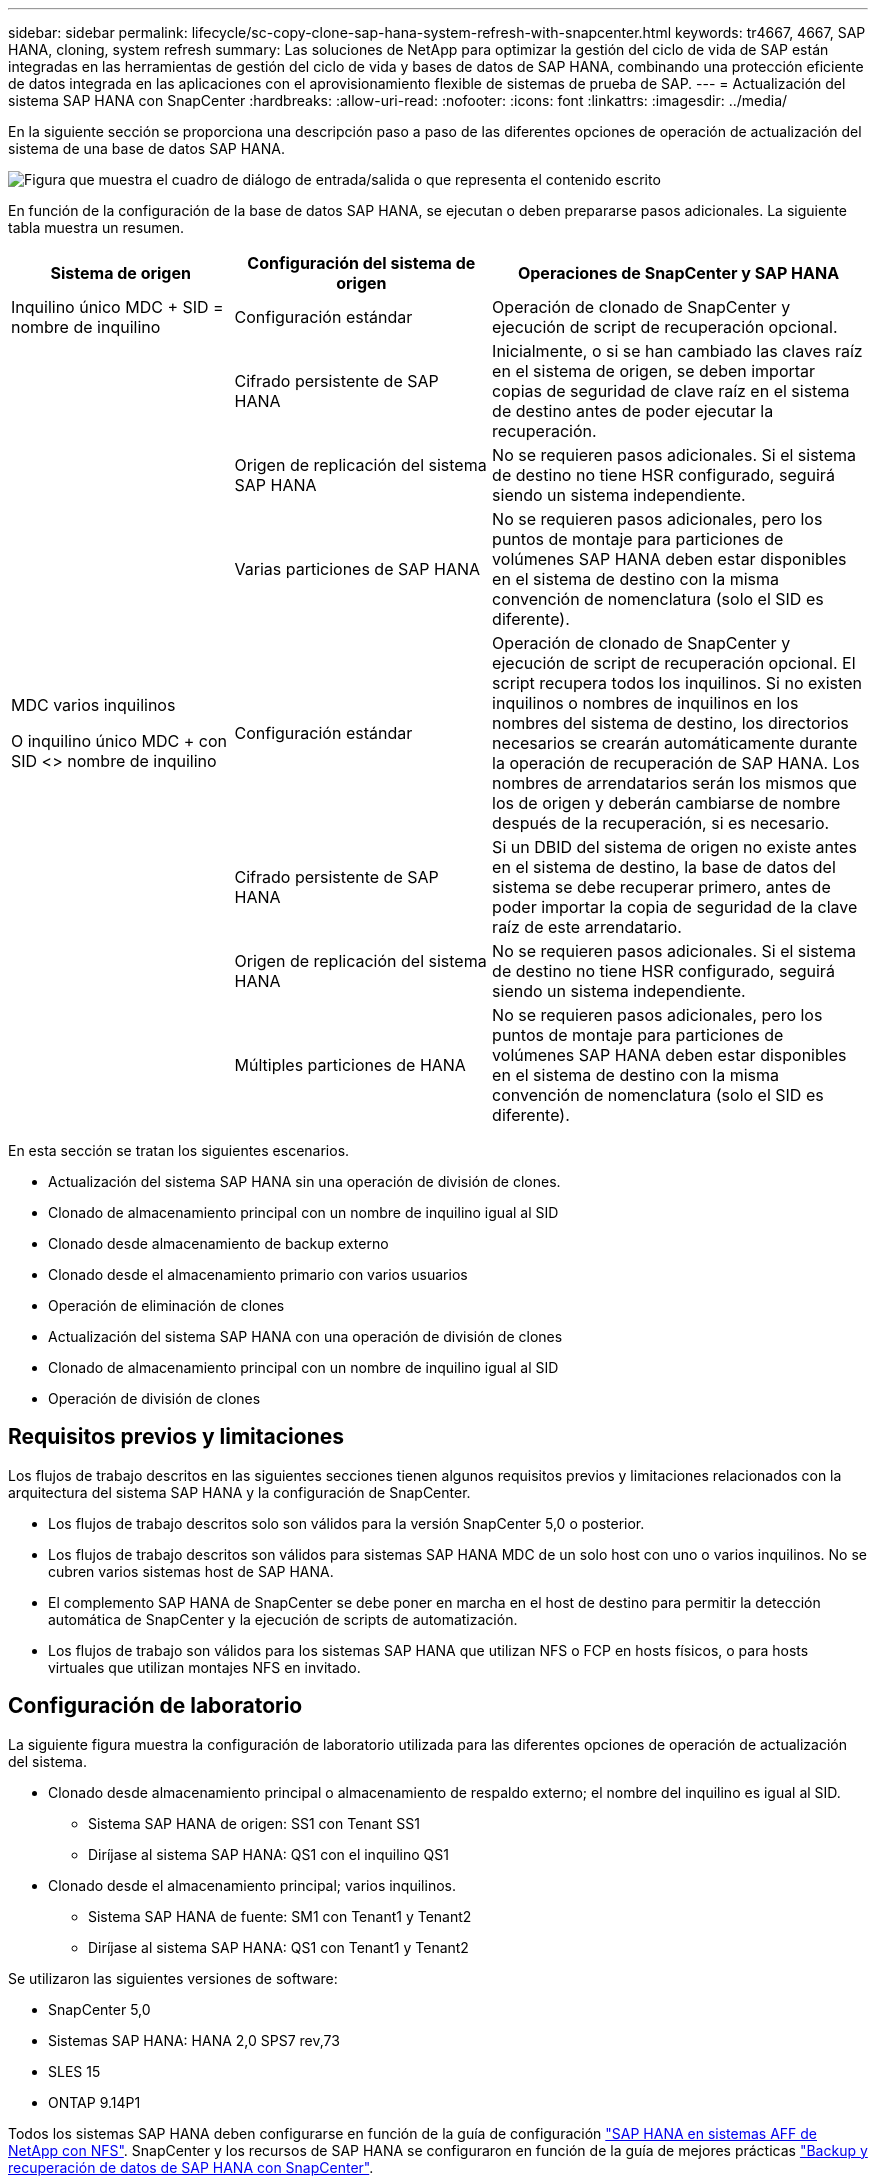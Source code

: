 ---
sidebar: sidebar 
permalink: lifecycle/sc-copy-clone-sap-hana-system-refresh-with-snapcenter.html 
keywords: tr4667, 4667, SAP HANA, cloning, system refresh 
summary: Las soluciones de NetApp para optimizar la gestión del ciclo de vida de SAP están integradas en las herramientas de gestión del ciclo de vida y bases de datos de SAP HANA, combinando una protección eficiente de datos integrada en las aplicaciones con el aprovisionamiento flexible de sistemas de prueba de SAP. 
---
= Actualización del sistema SAP HANA con SnapCenter
:hardbreaks:
:allow-uri-read: 
:nofooter: 
:icons: font
:linkattrs: 
:imagesdir: ../media/


[role="lead"]
En la siguiente sección se proporciona una descripción paso a paso de las diferentes opciones de operación de actualización del sistema de una base de datos SAP HANA.

image:sc-copy-clone-image7.png["Figura que muestra el cuadro de diálogo de entrada/salida o que representa el contenido escrito"]

En función de la configuración de la base de datos SAP HANA, se ejecutan o deben prepararse pasos adicionales. La siguiente tabla muestra un resumen.

[cols="26%,30%,44%"]
|===
| Sistema de origen | Configuración del sistema de origen | Operaciones de SnapCenter y SAP HANA 


| Inquilino único MDC + SID = nombre de inquilino | Configuración estándar | Operación de clonado de SnapCenter y ejecución de script de recuperación opcional. 


|  | Cifrado persistente de SAP HANA | Inicialmente, o si se han cambiado las claves raíz en el sistema de origen, se deben importar copias de seguridad de clave raíz en el sistema de destino antes de poder ejecutar la recuperación. 


|  | Origen de replicación del sistema SAP HANA | No se requieren pasos adicionales. Si el sistema de destino no tiene HSR configurado, seguirá siendo un sistema independiente. 


|  | Varias particiones de SAP HANA | No se requieren pasos adicionales, pero los puntos de montaje para particiones de volúmenes SAP HANA deben estar disponibles en el sistema de destino con la misma convención de nomenclatura (solo el SID es diferente). 


 a| 
MDC varios inquilinos

O inquilino único MDC + con SID <> nombre de inquilino
| Configuración estándar | Operación de clonado de SnapCenter y ejecución de script de recuperación opcional. El script recupera todos los inquilinos. Si no existen inquilinos o nombres de inquilinos en los nombres del sistema de destino, los directorios necesarios se crearán automáticamente durante la operación de recuperación de SAP HANA. Los nombres de arrendatarios serán los mismos que los de origen y deberán cambiarse de nombre después de la recuperación, si es necesario. 


|  | Cifrado persistente de SAP HANA | Si un DBID del sistema de origen no existe antes en el sistema de destino, la base de datos del sistema se debe recuperar primero, antes de poder importar la copia de seguridad de la clave raíz de este arrendatario. 


|  | Origen de replicación del sistema HANA | No se requieren pasos adicionales. Si el sistema de destino no tiene HSR configurado, seguirá siendo un sistema independiente. 


|  | Múltiples particiones de HANA | No se requieren pasos adicionales, pero los puntos de montaje para particiones de volúmenes SAP HANA deben estar disponibles en el sistema de destino con la misma convención de nomenclatura (solo el SID es diferente). 
|===
En esta sección se tratan los siguientes escenarios.

* Actualización del sistema SAP HANA sin una operación de división de clones.
* Clonado de almacenamiento principal con un nombre de inquilino igual al SID
* Clonado desde almacenamiento de backup externo
* Clonado desde el almacenamiento primario con varios usuarios
* Operación de eliminación de clones
* Actualización del sistema SAP HANA con una operación de división de clones
* Clonado de almacenamiento principal con un nombre de inquilino igual al SID
* Operación de división de clones




== Requisitos previos y limitaciones

Los flujos de trabajo descritos en las siguientes secciones tienen algunos requisitos previos y limitaciones relacionados con la arquitectura del sistema SAP HANA y la configuración de SnapCenter.

* Los flujos de trabajo descritos solo son válidos para la versión SnapCenter 5,0 o posterior.
* Los flujos de trabajo descritos son válidos para sistemas SAP HANA MDC de un solo host con uno o varios inquilinos. No se cubren varios sistemas host de SAP HANA.
* El complemento SAP HANA de SnapCenter se debe poner en marcha en el host de destino para permitir la detección automática de SnapCenter y la ejecución de scripts de automatización.
* Los flujos de trabajo son válidos para los sistemas SAP HANA que utilizan NFS o FCP en hosts físicos, o para hosts virtuales que utilizan montajes NFS en invitado.




== Configuración de laboratorio

La siguiente figura muestra la configuración de laboratorio utilizada para las diferentes opciones de operación de actualización del sistema.

* Clonado desde almacenamiento principal o almacenamiento de respaldo externo; el nombre del inquilino es igual al SID.
+
** Sistema SAP HANA de origen: SS1 con Tenant SS1
** Diríjase al sistema SAP HANA: QS1 con el inquilino QS1


* Clonado desde el almacenamiento principal; varios inquilinos.
+
** Sistema SAP HANA de fuente: SM1 con Tenant1 y Tenant2
** Diríjase al sistema SAP HANA: QS1 con Tenant1 y Tenant2




Se utilizaron las siguientes versiones de software:

* SnapCenter 5,0
* Sistemas SAP HANA: HANA 2,0 SPS7 rev,73
* SLES 15
* ONTAP 9.14P1


Todos los sistemas SAP HANA deben configurarse en función de la guía de configuración https://docs.netapp.com/us-en/netapp-solutions-sap/bp/saphana_aff_nfs_introduction.html["SAP HANA en sistemas AFF de NetApp con NFS"]. SnapCenter y los recursos de SAP HANA se configuraron en función de la guía de mejores prácticas https://docs.netapp.com/us-en/netapp-solutions-sap/backup/saphana-br-scs-overview.html["Backup y recuperación de datos de SAP HANA con SnapCenter"].

image:sc-copy-clone-image16.png["Figura que muestra el cuadro de diálogo de entrada/salida o que representa el contenido escrito"]



== Pasos iniciales de preparación única

Como paso inicial, el sistema SAP HANA de destino debe configurarse en SnapCenter.

. Instalación del sistema de destino SAP HANA
. Configuración del sistema SAP HANA en SnapCenter como se describe en https://docs.netapp.com/us-en/netapp-solutions-sap/backup/saphana-br-scs-overview.html["TR-4614: Backup y recuperación de datos de SAP HANA con SnapCenter"]
+
.. Configuración del usuario de base de datos SAP HANA para operaciones de backup de SnapCenter Este usuario debe ser idéntico en el sistema de origen y el de destino.
.. Configuración de la clave hdbuserstore para <sid>adm con el usuario de copia de seguridad anterior. Si se utiliza el script de automatización para la recuperación, el nombre de clave debe ser <SID>KEY
.. Puesta en marcha del complemento SAP HANA de SnapCenter en el host de destino. El sistema SAP HANA es detectado automáticamente por SnapCenter.
.. Configuración de la protección de recursos SAP HANA (opcional)




El primer funcionamiento de actualización del sistema SAP después de la instalación inicial se prepara con los pasos siguientes:

. Cierre el sistema SAP HANA de destino
. Desmonte el volumen de datos de SAP HANA.


Debe agregar los scripts que deben ejecutarse en el sistema de destino al archivo de configuración de comandos permitidos de SnapCenter.

....
hana-7:/opt/NetApp/snapcenter/scc/etc # cat /opt/NetApp/snapcenter/scc/etc/allowed_commands.config
command: mount
command: umount
command: /mnt/sapcc-share/SAP-System-Refresh/sc-system-refresh.sh
hana-7:/opt/NetApp/snapcenter/scc/etc #
....


== La clonación del almacenamiento primario con el nombre de inquilino es igual a SID

En esta sección se describe el flujo de trabajo de actualización del sistema SAP HANA en el que el nombre del inquilino en el sistema de origen y de destino es idéntico al SID. La clonación de almacenamiento se ejecuta en el almacenamiento primario y la recuperación se automatiza mediante el script `sc-system-refresh.sh`.

image:sc-copy-clone-image17.png["Figura que muestra el cuadro de diálogo de entrada/salida o que representa el contenido escrito"]

El flujo de trabajo consta de los siguientes pasos:

. Si el cifrado de persistencia de SAP HANA está habilitado en el sistema de origen, las claves raíz de cifrado se deben importar una vez. También es necesaria una importación si las claves se han cambiado en el sistema de origen. Consulte el capítulo link:sc-copy-clone-considerations-for-sap-hana-system-refresh-operations-using-snapshot-backups.html["«Consideraciones sobre las operaciones de actualización del sistema SAP HANA con los backups de snapshots de almacenamiento»"]
. Si el sistema SAP HANA de destino se protegió en SnapCenter, primero se debe quitar la protección.
. Flujo de trabajo de creación de clones de SnapCenter.
+
.. Seleccione Snapshot backup desde el sistema SAP HANA de origen SS1.
.. Seleccione el host de destino y proporcione la interfaz de red de almacenamiento del host de destino.
.. Proporcionar SID del sistema de destino, en nuestro ejemplo QS1
.. De manera opcional, proporcione un script para la recuperación como una operación posterior a la clonado.


. Operación de clonado de SnapCenter.
+
.. Crea volumen FlexClone basado en un backup Snapshot seleccionado del sistema SAP HANA de origen.
.. Exporta volumen FlexClone a la interfaz de red de almacenamiento del host o el igroup de destino.
.. Ejecuta la operación de montaje del volumen FlexClone en el host de destino.
.. Ejecuta el script de recuperación de operaciones posteriores a la clonación, si se configuró anteriormente. De lo contrario, la recuperación debe realizarse manualmente cuando finalice el flujo de trabajo de SnapCenter.
+
*** Recuperación de la base de datos del sistema.
*** Recuperación de la base de datos de arrendatarios con el nombre del arrendatario = QS1.




. Opcionalmente, proteja el recurso SAP HANA de destino en SnapCenter.


Las siguientes capturas de pantalla muestran los pasos necesarios.

. Seleccione un backup de Snapshot del sistema de origen SS1 y haga clic en Clone.


image:sc-copy-clone-image18.png["Figura que muestra el cuadro de diálogo de entrada/salida o que representa el contenido escrito"]

. Seleccione el host en el que está instalado el sistema de destino QS1. Introduzca QS1 como SID de destino. La dirección IP de exportación de NFS debe ser la interfaz de red de almacenamiento del host de destino.
+

NOTE: El SID de destino que se introduce controla el modo en que SnapCenter gestiona el recurso clonado. Si un recurso con el SID de destino ya está configurado en SnapCenter y coincide con el host del plugin, SnapCenter solo asigna el clon a este recurso. Si el SID no está configurado en el host de destino, SnapCenter crea un recurso nuevo.

+

NOTE: Es fundamental que el recurso y el host del sistema de destino se hayan configurado en SnapCenter antes de iniciar el flujo de trabajo de clonado. De lo contrario, el nuevo recurso creado por SnapCenter no admitirá la detección automática y los flujos de trabajo descritos no funcionarán.



image:sc-copy-clone-image19.png["Figura que muestra el cuadro de diálogo de entrada/salida o que representa el contenido escrito"]

En una configuración de SAN Fibre Channel, no se requiere una dirección IP de exportación, pero debe proporcionar el protocolo utilizado en la siguiente pantalla.


NOTE: Las capturas de pantalla muestran una configuración de laboratorio diferente mediante una conectividad FibreChannel.

image:sc-copy-clone-image20.png["Figura que muestra el cuadro de diálogo de entrada/salida o que representa el contenido escrito"]

image:sc-copy-clone-image21.png["Figura que muestra el cuadro de diálogo de entrada/salida o que representa el contenido escrito"]

Con Azure NetApp Files y un pool de capacidad de calidad de servicio manual, debe proporcionar el rendimiento máximo del volumen nuevo. Asegúrese de que el pool de capacidad tenga suficiente espacio adicional; de lo contrario, se producirá un error en el flujo de trabajo de clonado.


NOTE: Las capturas de pantalla muestran una configuración de laboratorio diferente que se ejecuta en Microsoft Azure con Azure NetApp Files.

image:sc-copy-clone-image22.png["Figura que muestra el cuadro de diálogo de entrada/salida o que representa el contenido escrito"]

. Introduzca los scripts posteriores a la clonado opcionales con las opciones de línea de comandos requeridas. Con nuestro ejemplo utilizamos un script posterior a la clonado para ejecutar la recuperación de la base de datos SAP HANA.


image:sc-copy-clone-image23.png["Figura que muestra el cuadro de diálogo de entrada/salida o que representa el contenido escrito"]


NOTE: Como se explicó anteriormente, el uso del script de recuperación es opcional. La recuperación también puede realizarse manualmente después de que finaliza el flujo de trabajo de clonación de SnapCenter.


NOTE: El script para la operación de recuperación recupera la base de datos SAP HANA al momento específico de Snapshot mediante la operación Clear logs y no ejecuta ninguna recuperación futura. Si se requiere una recuperación futura a un momento específico, la recuperación debe realizarse manualmente. La recuperación manual de reenvío también requiere que los backups de registros del sistema de origen estén disponibles en el host de destino.

. La pantalla Detalles del trabajo en SnapCenter muestra el progreso de la operación. Los detalles de la tarea también muestran que el tiempo de ejecución general, incluida la recuperación de la base de datos, fue inferior a 3 minutos.


image:sc-copy-clone-image24.png["Figura que muestra el cuadro de diálogo de entrada/salida o que representa el contenido escrito"]

. El archivo log del `sc-system-refresh` script muestra los diferentes pasos que se ejecutaron para la operación de recuperación. El script lee la lista de inquilinos de la base de datos del sistema y ejecuta una recuperación de todos los inquilinos existentes.


....
20240425112328###hana-7###sc-system-refresh.sh: Script version: 3.0
hana-7:/mnt/sapcc-share/SAP-System-Refresh # cat sap-system-refresh-QS1.log
20240425112328###hana-7###sc-system-refresh.sh: ******************* Starting script: recovery operation **************************
20240425112328###hana-7###sc-system-refresh.sh: Recover system database.
20240425112328###hana-7###sc-system-refresh.sh: /usr/sap/QS1/HDB11/exe/Python/bin/python /usr/sap/QS1/HDB11/exe/python_support/recoverSys.py --command "RECOVER DATA USING SNAPSHOT CLEAR LOG"
20240425112346###hana-7###sc-system-refresh.sh: Wait until SAP HANA database is started ....
20240425112347###hana-7###sc-system-refresh.sh: Status: YELLOW
20240425112357###hana-7###sc-system-refresh.sh: Status: YELLOW
20240425112407###hana-7###sc-system-refresh.sh: Status: YELLOW
20240425112417###hana-7###sc-system-refresh.sh: Status: YELLOW
20240425112428###hana-7###sc-system-refresh.sh: Status: YELLOW
20240425112438###hana-7###sc-system-refresh.sh: Status: YELLOW
20240425112448###hana-7###sc-system-refresh.sh: Status: GREEN
20240425112448###hana-7###sc-system-refresh.sh: HANA system database started.
20240425112448###hana-7###sc-system-refresh.sh: Checking connection to system database.
20240425112448###hana-7###sc-system-refresh.sh: /usr/sap/QS1/SYS/exe/hdb/hdbsql -U QS1KEY 'select * from sys.m_databases;'
DATABASE_NAME,DESCRIPTION,ACTIVE_STATUS,ACTIVE_STATUS_DETAILS,OS_USER,OS_GROUP,RESTART_MODE,FALLBACK_SNAPSHOT_CREATE_TIME
"SYSTEMDB","SystemDB-QS1-11","YES","","","","DEFAULT",?
"QS1","QS1-11","NO","ACTIVE","","","DEFAULT",?
2 rows selected (overall time 16.225 msec; server time 860 usec)
20240425112448###hana-7###sc-system-refresh.sh: Succesfully connected to system database.
20240425112449###hana-7###sc-system-refresh.sh: Tenant databases to recover: QS1
20240425112449###hana-7###sc-system-refresh.sh: Found inactive tenants(QS1) and starting recovery
20240425112449###hana-7###sc-system-refresh.sh: Recover tenant database QS1.
20240425112449###hana-7###sc-system-refresh.sh: /usr/sap/QS1/SYS/exe/hdb/hdbsql -U QS1KEY RECOVER DATA FOR QS1 USING SNAPSHOT CLEAR LOG
0 rows affected (overall time 22.138599 sec; server time 22.136268 sec)
20240425112511###hana-7###sc-system-refresh.sh: Checking availability of Indexserver for tenant QS1.
20240425112511###hana-7###sc-system-refresh.sh: Recovery of tenant database QS1 succesfully finished.
20240425112511###hana-7###sc-system-refresh.sh: Status: GREEN
20240425112511###hana-7###sc-system-refresh.sh: ******************* Finished script: recovery operation **************************
hana-7:/mnt/sapcc-share/SAP-System-Refresh
....
. Cuando finalice el trabajo de SnapCenter, el clon se puede ver dentro de la vista de topología del sistema de origen.


image:sc-copy-clone-image25.png["Figura que muestra el cuadro de diálogo de entrada/salida o que representa el contenido escrito"]

. La base de datos SAP HANA se está ejecutando.
. Si desea proteger el sistema SAP HANA de destino, debe ejecutar la detección automática haciendo clic en el recurso del sistema de destino.


image:sc-copy-clone-image26.png["Figura que muestra el cuadro de diálogo de entrada/salida o que representa el contenido escrito"]

Cuando finaliza el proceso de detección automática, el nuevo volumen clonado aparece en la sección huella de almacenamiento.

image:sc-copy-clone-image27.png["Figura que muestra el cuadro de diálogo de entrada/salida o que representa el contenido escrito"]

Al volver a hacer clic en el recurso, la protección de datos se puede configurar para el sistema QS1 actualizado.

image:sc-copy-clone-image28.png["Figura que muestra el cuadro de diálogo de entrada/salida o que representa el contenido escrito"]



== Clonado desde almacenamiento de backup externo

En esta sección se describe el flujo de trabajo de actualización del sistema SAP HANA para el que el nombre del inquilino en el sistema de origen y de destino es idéntico al SID. La clonación de almacenamiento se ejecuta en el almacenamiento de backup externo y se automatiza aún más mediante el script sc-system-refresh.sh.

image:sc-copy-clone-image29.png["Figura que muestra el cuadro de diálogo de entrada/salida o que representa el contenido escrito"] La única diferencia en el flujo de trabajo de actualización del sistema SAP HANA entre el clonado del almacenamiento de backup primario y externo es la selección del backup Snapshot en SnapCenter. Para la clonado de almacenamiento de backup fuera de las instalaciones, se deben seleccionar primero los backups secundarios, seguidos por la selección del backup de Snapshot.

image:sc-copy-clone-image30.png["Figura que muestra el cuadro de diálogo de entrada/salida o que representa el contenido escrito"]

Si existen varias ubicaciones de almacenamiento secundario para el backup seleccionado, debe elegir el volumen de destino requerido.

image:sc-copy-clone-image31.png["Figura que muestra el cuadro de diálogo de entrada/salida o que representa el contenido escrito"]

Todos los pasos siguientes son idénticos al flujo de trabajo para clonar desde el almacenamiento primario.



== Clonar un sistema SAP HANA con varios inquilinos

En esta sección se describe el flujo de trabajo de actualización del sistema SAP HANA con varios inquilinos. La clonación de almacenamiento se ejecuta en el almacenamiento primario y se automatiza aún más mediante el script `sc-system-refresh.sh`.

image:sc-copy-clone-image32.png["Figura que muestra el cuadro de diálogo de entrada/salida o que representa el contenido escrito"]

Los pasos requeridos en SnapCenter son idénticos a los descritos en la sección «Clonación desde almacenamiento principal con un nombre de inquilino igual a SID». La única diferencia está en la operación de recuperación de arrendatarios dentro del script `sc-system-refresh.sh`, donde se recuperan todos los arrendatarios.

....
20240430070214###hana-7###sc-system-refresh.sh: **********************************************************************************
20240430070214###hana-7###sc-system-refresh.sh: Script version: 3.0
20240430070214###hana-7###sc-system-refresh.sh: ******************* Starting script: recovery operation **************************
20240430070214###hana-7###sc-system-refresh.sh: Recover system database.
20240430070214###hana-7###sc-system-refresh.sh: /usr/sap/QS1/HDB11/exe/Python/bin/python /usr/sap/QS1/HDB11/exe/python_support/recoverSys.py --command "RECOVER DATA USING SNAPSHOT CLEAR LOG"
[140310725887808, 0.008] >> starting recoverSys (at Tue Apr 30 07:02:15 2024)
[140310725887808, 0.008] args: ()
[140310725887808, 0.008] keys: \{'command': 'RECOVER DATA USING SNAPSHOT CLEAR LOG'}
using logfile /usr/sap/QS1/HDB11/hana-7/trace/backup.log
recoverSys started: ============2024-04-30 07:02:15 ============
testing master: hana-7
hana-7 is master
shutdown database, timeout is 120
stop system
stop system on: hana-7
stopping system: 2024-04-30 07:02:15
stopped system: 2024-04-30 07:02:15
creating file recoverInstance.sql
restart database
restart master nameserver: 2024-04-30 07:02:20
start system: hana-7
sapcontrol parameter: ['-function', 'Start']
sapcontrol returned successfully:
2024-04-30T07:02:32-04:00 P0023828 18f2eab9331 INFO RECOVERY RECOVER DATA finished successfully
recoverSys finished successfully: 2024-04-30 07:02:33
[140310725887808, 17.548] 0
[140310725887808, 17.548] << ending recoverSys, rc = 0 (RC_TEST_OK), after 17.540 secs
20240430070233###hana-7###sc-system-refresh.sh: Wait until SAP HANA database is started ....
20240430070233###hana-7###sc-system-refresh.sh: Status: GRAY
20240430070243###hana-7###sc-system-refresh.sh: Status: GRAY
20240430070253###hana-7###sc-system-refresh.sh: Status: GRAY
20240430070304###hana-7###sc-system-refresh.sh: Status: GRAY
20240430070314###hana-7###sc-system-refresh.sh: Status: GREEN
20240430070314###hana-7###sc-system-refresh.sh: HANA system database started.
20240430070314###hana-7###sc-system-refresh.sh: Checking connection to system database.
20240430070314###hana-7###sc-system-refresh.sh: /usr/sap/QS1/SYS/exe/hdb/hdbsql -U QS1KEY 'select * from sys.m_databases;'
20240430070314###hana-7###sc-system-refresh.sh: Succesfully connected to system database.
20240430070314###hana-7###sc-system-refresh.sh: Tenant databases to recover: TENANT2
TENANT1
20240430070314###hana-7###sc-system-refresh.sh: Found inactive tenants(TENANT2
TENANT1) and starting recovery
20240430070314###hana-7###sc-system-refresh.sh: Recover tenant database TENANT2.
20240430070314###hana-7###sc-system-refresh.sh: /usr/sap/QS1/SYS/exe/hdb/hdbsql -U QS1KEY RECOVER DATA FOR TENANT2 USING SNAPSHOT CLEAR LOG
20240430070335###hana-7###sc-system-refresh.sh: Checking availability of Indexserver for tenant TENANT2.
20240430070335###hana-7###sc-system-refresh.sh: Recovery of tenant database TENANT2 succesfully finished.
20240430070335###hana-7###sc-system-refresh.sh: Status: GREEN
20240430070335###hana-7###sc-system-refresh.sh: Recover tenant database TENANT1.
20240430070335###hana-7###sc-system-refresh.sh: /usr/sap/QS1/SYS/exe/hdb/hdbsql -U QS1KEY RECOVER DATA FOR TENANT1 USING SNAPSHOT CLEAR LOG
20240430070349###hana-7###sc-system-refresh.sh: Checking availability of Indexserver for tenant TENANT1.
20240430070350###hana-7###sc-system-refresh.sh: Recovery of tenant database TENANT1 succesfully finished.
20240430070350###hana-7###sc-system-refresh.sh: Status: GREEN
20240430070350###hana-7###sc-system-refresh.sh: ******************* Finished script: recovery operation **************************
....


== Operación de eliminación de clones

Se inicia una nueva operación de actualización del sistema SAP HANA mediante la limpieza del sistema de destino mediante la operación de eliminación de clones de SnapCenter.

Si el sistema SAP HANA de destino se protegió en SnapCenter, primero se debe quitar la protección. En la vista de topología del sistema de destino, haga clic en Remove Protection.

El flujo de trabajo de eliminación de clones ahora se ejecuta con los siguientes pasos.

. Seleccione el clon dentro de la vista de topología del sistema de origen y haga clic en Eliminar.


image:sc-copy-clone-image33.png["Figura que muestra el cuadro de diálogo de entrada/salida o que representa el contenido escrito"]

. Introduzca los scripts de clonado previo y desmontaje con las opciones de línea de comandos requeridas.


image:sc-copy-clone-image34.png["Figura que muestra el cuadro de diálogo de entrada/salida o que representa el contenido escrito"]

. La pantalla de detalles del trabajo en SnapCenter muestra el progreso de la operación.


image:sc-copy-clone-image35.png["Figura que muestra el cuadro de diálogo de entrada/salida o que representa el contenido escrito"]

. El archivo de registro `sc-system-refresh` del script muestra los pasos de las operaciones de apagado y desmontaje.


....
20240425111042###hana-7###sc-system-refresh.sh: **********************************************************************************
20240425111042###hana-7###sc-system-refresh.sh: Script version: 3.0
20240425111042###hana-7###sc-system-refresh.sh: ******************* Starting script: shutdown operation **************************
20240425111042###hana-7###sc-system-refresh.sh: Stopping HANA database.
20240425111042###hana-7###sc-system-refresh.sh: sapcontrol -nr 11 -function StopSystem HDB
25.04.2024 11:10:42
StopSystem
OK
20240425111042###hana-7###sc-system-refresh.sh: Wait until SAP HANA database is stopped ....
20240425111042###hana-7###sc-system-refresh.sh: Status: GREEN
20240425111052###hana-7###sc-system-refresh.sh: Status: YELLOW
20240425111103###hana-7###sc-system-refresh.sh: Status: YELLOW
20240425111113###hana-7###sc-system-refresh.sh: Status: YELLOW
20240425111123###hana-7###sc-system-refresh.sh: Status: YELLOW
20240425111133###hana-7###sc-system-refresh.sh: Status: YELLOW
20240425111144###hana-7###sc-system-refresh.sh: Status: YELLOW
20240425111154###hana-7###sc-system-refresh.sh: Status: GRAY
20240425111154###hana-7###sc-system-refresh.sh: SAP HANA database is stopped.
20240425111154###hana-7###sc-system-refresh.sh: ******************* Finished script: shutdown operation **************************
....
. La operación de actualización de SAP HANA ahora puede iniciarse de nuevo mediante la operación de creación de clones de SnapCenter.




== Actualización del sistema SAP HANA con operación de división de clones

Si el sistema de destino de la operación de actualización del sistema está planificado para utilizarlo durante un período de tiempo más largo, tiene sentido dividir el volumen de FlexClone como parte de la operación de actualización del sistema.


NOTE: La operación de división de clones no bloquea el uso del volumen clonado y, por tanto, se puede ejecutar en cualquier momento mientras la base de datos SAP HANA está en uso.


NOTE: Con Azure NetApp Files, la operación de división de clones no está disponible, ya que Azure NetApp Files siempre divide el clon una vez creado.

El flujo de trabajo de división de clones en SnapCenter se inicia en la vista de topología del sistema de origen seleccionando el clon y haciendo clic en la división de clones.

image:sc-copy-clone-image36.png["Figura que muestra el cuadro de diálogo de entrada/salida o que representa el contenido escrito"]

En la siguiente pantalla se muestra una vista previa que proporciona información sobre la capacidad necesaria para el volumen dividido.

image:sc-copy-clone-image37.png["Figura que muestra el cuadro de diálogo de entrada/salida o que representa el contenido escrito"]

El registro de trabajos de SnapCenter muestra el progreso de la operación de división de clones.

image:sc-copy-clone-image38.png["Figura que muestra el cuadro de diálogo de entrada/salida o que representa el contenido escrito"]

En la vista de recursos de SnapCenter, el sistema de destino QS1 ahora ya no está marcado como un recurso clonado. Al volver a la vista de topología del sistema de origen, el clon ya no queda visible. El volumen dividido ahora es independiente del backup de snapshot del sistema de origen.

image:sc-copy-clone-image39.png["Figura que muestra el cuadro de diálogo de entrada/salida o que representa el contenido escrito"]

image:sc-copy-clone-image40.png["Figura que muestra el cuadro de diálogo de entrada/salida o que representa el contenido escrito"]

El flujo de trabajo de actualización después de una operación de división de clones tiene un aspecto ligeramente diferente a la operación sin división de clones. Tras una operación de división de clones, no se requiere ninguna operación de eliminación de clones, ya que el volumen de datos de destino ya no es un volumen FlexClone.

El flujo de trabajo consta de los siguientes pasos:

. Si el sistema SAP HANA de destino se protegió en SnapCenter, primero se debe quitar la protección.
. Debe apagarse la base de datos SAP HANA, el volumen de datos debe desmontarse y se debe quitar la entrada fstab creada por SnapCenter. Estos pasos deben ejecutarse manualmente.
. Ahora, el flujo de trabajo de creación del clon SnapCenter puede ejecutarse como se describe en las secciones anteriores.
. Después de la operación de actualización, el volumen de datos de destino antiguo todavía existe y debe eliminarse manualmente con, por ejemplo, ONTAP System Manager.




== Automatización del flujo de trabajo de SnapCenter con scripts de PowerShell

En las secciones anteriores, se ejecutaron los diferentes flujos de trabajo utilizando la interfaz de usuario de SnapCenter. Todos los flujos de trabajo también pueden ejecutarse con scripts de PowerShell o llamadas a la API DE REST, lo que permite una mayor automatización. Las siguientes secciones describen ejemplos básicos de scripts de PowerShell para los siguientes flujos de trabajo.

* Crear clon
* Eliminar clon
+

NOTE: Los scripts de ejemplo se proporcionan tal cual y no son compatibles con NetApp.



Todos los scripts deben ejecutarse en una ventana de comandos de PowerShell. Para poder ejecutar los scripts, se debe establecer una conexión con el servidor SnapCenter mediante `Open-SmConnection` comando.



=== Crear clon

El sencillo script que se muestra a continuación muestra cómo puede ejecutarse una operación de creación de clones de SnapCenter con comandos de PowerShell. La SnapCenter `New-SmClone` el comando se ejecuta con la opción de línea de comandos necesaria para el entorno de laboratorio y la secuencia de comandos de automatización que se ha tratado anteriormente.

....
$BackupName='SnapCenter_hana-1_LocalSnap_Hourly_06-25-2024_03.00.01.8458'
$JobInfo=New-SmClone -AppPluginCode hana -BackupName $BackupName -Resources @\{"Host"="hana-1.sapcc.stl.netapp.com";"UID"="MDC\SS1"} -CloneToInstance hana-7.sapcc.stl.netapp.com -postclonecreatecommands '/mnt/sapcc-share/SAP-System-Refresh/sc-system-refresh.sh recover' -NFSExportIPs 192.168.175.75 -CloneUid 'MDC\QS1'
# Get JobID of clone create job
$Job=Get-SmJobSummaryReport | ?\{$_.JobType -eq "Clone" } | ?\{$_.JobName -Match $BackupName} | ?\{$_.Status -eq "Running"}
$JobId=$Job.SmJobId
Get-SmJobSummaryReport -JobId $JobId
# Wait until job is finished
do \{ $Job=Get-SmJobSummaryReport -JobId $JobId; write-host $Job.Status; sleep 20 } while ( $Job.Status -Match "Running" )
Write-Host " "
Get-SmJobSummaryReport -JobId $JobId
Write-Host "Clone create job has been finshed."
....
El resultado de la pantalla muestra la ejecución del script clone create PowerShell.

....
PS C:\Windows\system32> C:\NetApp\clone-create.ps1
SmJobId : 110382
JobCreatedDateTime :
JobStartDateTime : 6/26/2024 9:55:34 AM
JobEndDateTime :
JobDuration :
JobName : Clone from backup 'SnapCenter_hana-1_LocalSnap_Hourly_06-25-2024_03.00.01.8458'
JobDescription :
Status : Running
IsScheduled : False
JobError :
JobType : Clone
PolicyName :
JobResultData :
Running
Running
Running
Running
Running
Running
Running
Running
Running
Running
Completed
SmJobId : 110382
JobCreatedDateTime :
JobStartDateTime : 6/26/2024 9:55:34 AM
JobEndDateTime : 6/26/2024 9:58:50 AM
JobDuration : 00:03:16.6889170
JobName : Clone from backup 'SnapCenter_hana-1_LocalSnap_Hourly_06-25-2024_03.00.01.8458'
JobDescription :
Status : Completed
IsScheduled : False
JobError :
JobType : Clone
PolicyName :
JobResultData :
Clone create job has been finshed.
....


=== Eliminar clon

El sencillo script que se muestra a continuación muestra cómo puede ejecutarse una operación de eliminación de clones de SnapCenter con comandos de PowerShell. La SnapCenter `Remove-SmClone` el comando se ejecuta con la opción de línea de comandos necesaria para el entorno de laboratorio y la secuencia de comandos de automatización que se ha tratado anteriormente.

....
$CloneInfo=Get-SmClone |?\{$_.CloneName -Match "hana-1_sapcc_stl_netapp_com_hana_MDC_SS1" }
$JobInfo=Remove-SmClone -CloneName $CloneInfo.CloneName -PluginCode hana -PreCloneDeleteCommands '/mnt/sapcc-share/SAP-System-Refresh/sc-system-refresh.sh shutdown QS1' -UnmountCommands '/mnt/sapcc-share/SAP-System-Refresh/sc-system-refresh.sh umount QS1' -Confirm: $False
Get-SmJobSummaryReport -JobId $JobInfo.Id
# Wait until job is finished
do \{ $Job=Get-SmJobSummaryReport -JobId $JobInfo.Id; write-host $Job.Status; sleep 20 } while ( $Job.Status -Match "Running" )
Write-Host " "
Get-SmJobSummaryReport -JobId $JobInfo.Id
Write-Host "Clone delete job has been finshed."
PS C:\NetApp>
....
El resultado de la pantalla muestra la ejecución del script de PowerShell clone –delete.ps1.

....
PS C:\Windows\system32> C:\NetApp\clone-delete.ps1
SmJobId : 110386
JobCreatedDateTime :
JobStartDateTime : 6/26/2024 10:01:33 AM
JobEndDateTime :
JobDuration :
JobName : Deleting clone 'hana-1_sapcc_stl_netapp_com_hana_MDC_SS1__clone__110382_MDC_SS1_04-22-2024_09.54.34'
JobDescription :
Status : Running
IsScheduled : False
JobError :
JobType : DeleteClone
PolicyName :
JobResultData :
Running
Running
Running
Running
Completed
SmJobId : 110386
JobCreatedDateTime :
JobStartDateTime : 6/26/2024 10:01:33 AM
JobEndDateTime : 6/26/2024 10:02:38 AM
JobDuration : 00:01:05.5658860
JobName : Deleting clone 'hana-1_sapcc_stl_netapp_com_hana_MDC_SS1__clone__110382_MDC_SS1_04-22-2024_09.54.34'
JobDescription :
Status : Completed
IsScheduled : False
JobError :
JobType : DeleteClone
PolicyName :
JobResultData :
Clone delete job has been finshed.
PS C:\Windows\system32>
....